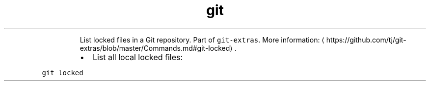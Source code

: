 .TH git locked
.PP
.RS
List locked files in a Git repository.
Part of \fB\fCgit\-extras\fR\&.
More information: \[la]https://github.com/tj/git-extras/blob/master/Commands.md#git-locked\[ra]\&.
.RE
.RS
.IP \(bu 2
List all local locked files:
.RE
.PP
\fB\fCgit locked\fR
